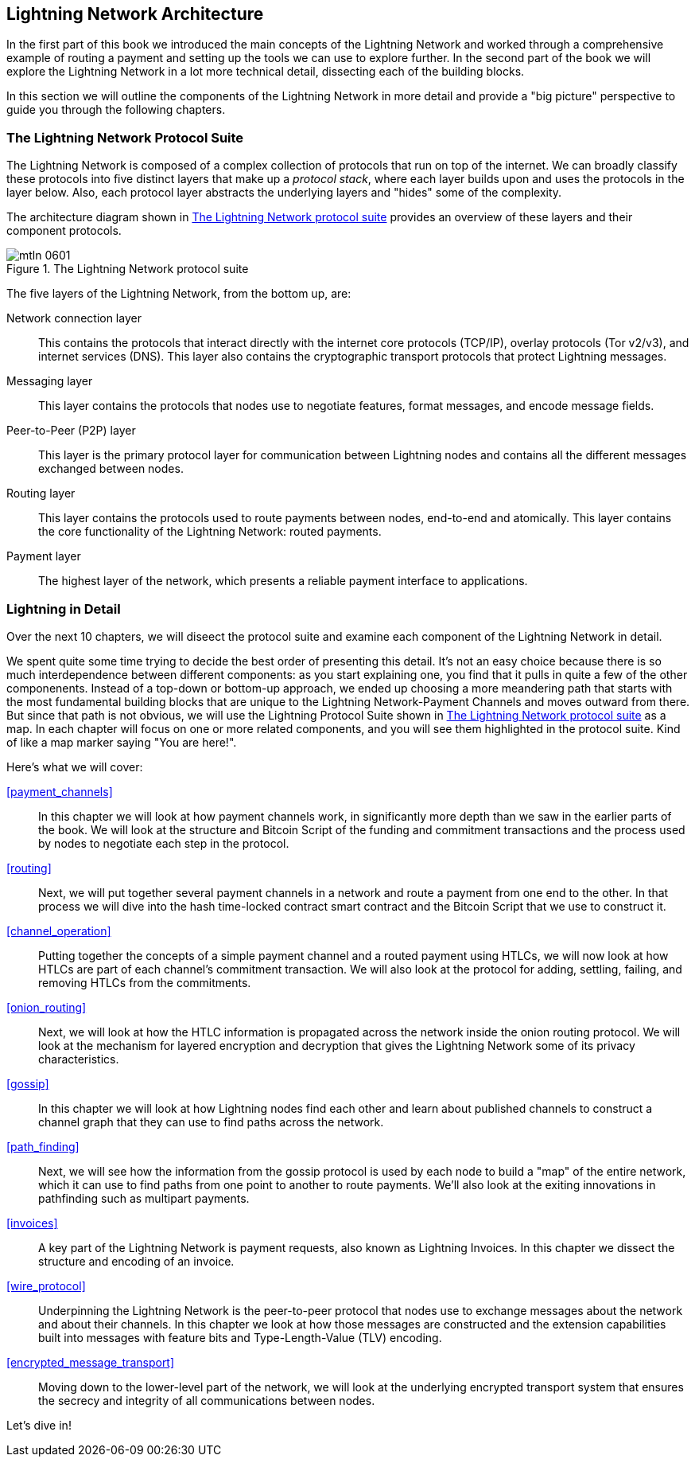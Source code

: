== Lightning Network Architecture

((("architecture, Lightning Network", id="ix_06_lightning_architecture-asciidoc0", range="startofrange")))In the first part of this book we introduced the main concepts of the Lightning Network and worked through a comprehensive example of routing a payment and setting up the tools we can use to explore further. In the second part of the book we will explore the Lightning Network in a lot more technical detail, dissecting each of the building blocks.

In this section we will outline the components of the Lightning Network in more detail and provide a "big picture" perspective to guide you through the following chapters.

=== The Lightning Network Protocol Suite

((("architecture, Lightning Network","protocol suite")))((("protocol stack")))The Lightning Network is composed of a complex collection of protocols that run on top of the internet. We can broadly classify these protocols into five distinct layers that make up a _protocol stack_, where each layer builds upon and uses the protocols in the layer below. Also, each protocol layer abstracts the underlying layers and "hides" some of the complexity.

The architecture diagram shown in <<lightning_network_protocol_suite>> provides an overview of these layers and their component protocols. 

[[lightning_network_protocol_suite]]
.The Lightning Network protocol suite
image::images/mtln_0601.png[]

((("architecture, Lightning Network","layers")))The five layers of the Lightning Network, from the bottom up, are:

Network connection layer:: This contains the protocols that interact directly with the internet core protocols (TCP/IP), overlay protocols (Tor v2/v3), and internet services (DNS). This layer also contains the cryptographic transport protocols that protect Lightning messages.

Messaging layer:: This layer contains the protocols that nodes use to negotiate features, format messages, and encode message fields.

Peer-to-Peer (P2P) layer:: This layer is the primary protocol layer for communication between Lightning nodes and contains all the different messages exchanged between nodes.

Routing layer:: This layer contains the protocols used to route payments between nodes, end-to-end and atomically. This layer contains the core functionality of the Lightning Network: routed payments.

Payment layer:: The highest layer of the network, which presents a reliable payment interface to applications.

=== Lightning in Detail

((("architecture, Lightning Network","outline of details")))Over the next 10 chapters, we will diseect the protocol suite and examine each component of the Lightning Network in detail.

We spent quite some time trying to decide the best order of presenting this detail. It's not an easy choice because there is so much interdependence between different components: as you start explaining one, you find that it pulls in quite a few of the other componenents. Instead of a top-down or bottom-up approach, we ended up choosing a more meandering path that starts with the most fundamental building blocks that are unique to the Lightning Network-Payment Channels and moves outward from there. But since that path is not obvious, we will use the Lightning Protocol Suite shown in <<lightning_network_protocol_suite>> as a map. In each chapter will focus on one or more related components, and you will see them highlighted in the protocol suite. Kind of like a map marker saying "You are here!".

Here's what we will cover:

<<payment_channels>>:: In this chapter we will look at how payment channels work, in significantly more depth than we saw in the earlier parts of the book. We will look at the structure and Bitcoin Script of the funding and commitment transactions and the process used by nodes to negotiate each step in the protocol.

<<routing>>:: Next, we will put together several payment channels in a network and route a payment from one end to the other. In that process we will dive into the hash time-locked contract smart contract and the Bitcoin Script that we use to construct it.

<<channel_operation>>:: Putting together the concepts of a simple payment channel and a routed payment using HTLCs, we will now look at how HTLCs are part of each channel's commitment transaction. We will also look at the protocol for adding, settling, failing, and removing HTLCs from the commitments.

<<onion_routing>>:: Next, we will look at how the HTLC information is propagated across the network inside the onion routing protocol. We will look at the mechanism for layered encryption and decryption that gives the Lightning Network some of its privacy characteristics.

<<gossip>>:: In this chapter we will look at how Lightning nodes find each other and learn about published channels to construct a channel graph that they can use to find paths across the network.

<<path_finding>>:: Next, we will see how the information from the gossip protocol is used by each node to build a "map" of the entire network, which it can use to find paths from one point to another to route payments. We'll also look at the exiting innovations in pathfinding such as multipart payments.

<<invoices>>:: A key part of the Lightning Network is payment requests, also known as Lightning Invoices. In this chapter we dissect the structure and encoding of an invoice.

<<wire_protocol>>:: Underpinning the Lightning Network is the peer-to-peer protocol that nodes use to exchange messages about the network and about their channels. In this chapter we look at how those messages are constructed and the extension capabilities built into messages with feature bits and Type-Length-Value (TLV) encoding.

<<encrypted_message_transport>>:: Moving down to the lower-level part of the network, we will look at the underlying encrypted transport system that ensures the secrecy and integrity of all communications between nodes.(((range="endofrange", startref="ix_06_lightning_architecture-asciidoc0")))

Let's dive in!
